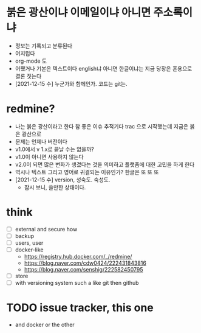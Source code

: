* 붉은 광산이냐 이메일이냐 아니면 주소록이냐

- 정보는 기록되고 분류된다 
- 어지럽다
- org-mode 도
- 어쨌거나 기본은 텍스트이다 english냐 아니면 한글이냐는 지금 당장은 혼용으로 결론 짓는다 
- [2021-12-15 수] 누군가와 함께인가. 코드는 git는.

* redmine?

- 나는 붉은 광산이라고 한다 참 좋은 이슈 추적기다 trac 으로 시작했는데 지금은 붉은 광산으로 
- 문제는 언제나 버전이다 
- v1.0에서 v 1.x로 끝날 수는 없을까? 
- v1.0이 아니면 사용하지 않는다
- v2.0이 되면 많은 변화가 생겼다는 것을 의미하고 플랫폼에 대한 고민을 하게 한다
- 역시나 텍스트 그리고 영어로 귀결되는 이유인가? 한글은 또 또 또 
- [2021-12-15 수] version, 성숙도. 숙성도.
  - 잠시 보니, 쓸만한 상태이다.

* think

- [ ] external and secure how
- [ ] backup
- [ ] users, user
- [ ] docker-like
  - https://registry.hub.docker.com/_/redmine/
  - https://blog.naver.com/cdw0424/222431843816
  - https://blog.naver.com/senshig/222582450795
- [ ] store
- [ ] with versioning system such a like git then github
  
* TODO issue tracker, this one

- and docker or the other
